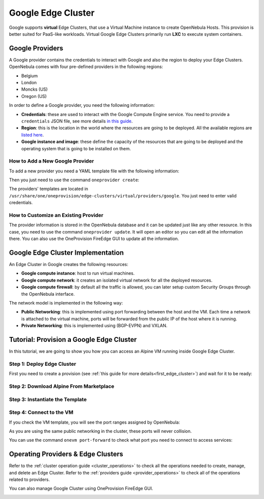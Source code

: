 .. _google_cluster:

===================
Google Edge Cluster
===================

Google supports **virtual** Edge Clusters, that use a Virtual Machine instance to create OpenNebula Hosts. This provision is better suited for PaaS-like workloads. Virtual Google Edge Clusters primarily run **LXC** to execute system containers.

Google Providers
================================================================================

A Google provider contains the credentials to interact with Google and also the region to deploy your Edge Clusters. OpenNebula comes with four pre-defined providers in the following regions:

* Belgium
* London
* Moncks (US)
* Oregon (US)

In order to define a Google provider, you need the following information:

* **Credentials**: these are used to interact with the Google Compute Engine service. You need to provide a ``credentials`` JSON file, see more details `in this guide <https://cloud.google.com/docs/authentication/getting-started>`__.
* **Region**: this is the location in the world where the resources are going to be deployed. All the available regions are `listed here <https://cloud.google.com/compute/docs/regions-zones>`__.
* **Google instance and image**: these define the capacity of the resources that are going to be deployed and the operating system that is going to be installed on them.

How to Add a New Google Provider
^^^^^^^^^^^^^^^^^^^^^^^^^^^^^^^^^^^^^^^^^^^^^^^^^^^^^^^^^^^^^^^^^^^^^^^^^^^^^^^^

To add a new provider you need a YAML template file with the following information:

.. prompt:: bash $ auto

    $ cat provider.yaml
    name: 'google-belgium'

    description: 'Elastic cluster on Google in Belgium'
    provider: 'google'

    plain:
      image: 'GOOGLE'
      location_key:
        - 'region'
        - 'zone'
      provision_type: 'virtual'

    connection:
      credentials: 'JSON credentials file path'
      project: 'Google Cloud Plataform project ID'
      region: 'europe-west1'
      zone: 'europe-west1-b'

    inputs:
      - name: 'google_image'
        type: 'list'
        options:
          - 'centos-8-v20210316'
      - name: 'google_machine_type'
        type: 'list'
        options:
          - 'e2-standard-2'
          - 'e2-standard-4'
          - 'e2-standard-8'

Then you just need to use the command ``oneprovider create``:

.. prompt:: bash $ auto

   $ oneprovider create provider.yaml
   ID: 0

The providers' templates are located in ``/usr/share/one/oneprovision/edge-clusters/virtual/providers/google``. You just need to enter valid credentials.

How to Customize an Existing Provider
^^^^^^^^^^^^^^^^^^^^^^^^^^^^^^^^^^^^^^^^^^^^^^^^^^^^^^^^^^^^^^^^^^^^^^^^^^^^^^^^

The provider information is stored in the OpenNebula database and it can be updated just like any other resource. In this case, you need to use the command ``oneprovider update``. It will open an editor so you can edit all the information there. You can also use the OneProvision FireEdge GUI to update all the information.

Google Edge Cluster Implementation
================================================================================

An Edge Cluster in Google creates the following resources:

* **Google compute instance**: host to run virtual machines.
* **Google compute network**: it creates an isolated virtual network for all the deployed resources.
* **Google compute firewall**: by default all the traffic is allowed, you can later setup custom Security Groups through the OpenNebula interface.

The network model is implemented in the following way:

* **Public Networking**: this is implemented using port forwarding between the host and the VM. Each time a network is attached to the virtual machine, ports will be forwarded from the public IP of the host where it is running.
* **Private Networking**: this is implemented using (BGP-EVPN) and VXLAN.

|image_cluster|

Tutorial: Provision a Google Edge Cluster
================================================================================

In this tutorial, we are going to show you how you can access an Alpine VM running inside Google Edge Cluster.

Step 1: Deploy Edge Cluster
^^^^^^^^^^^^^^^^^^^^^^^^^^^^^^^^^^^^^^^^^^^^^^^^^^^^^^^^^^^^^^^^^^^^^^^^^^^^^^^^

First you need to create a provision (see :ref:`this guide for more details<first_edge_cluster>`) and wait for it to be ready:

.. prompt:: bash $ auto

    $ oneprovision list
    ID NAME            CLUSTERS HOSTS NETWORKS DATASTORES         STAT
     1 google-cluster         1     1        1          2      RUNNING

Step 2: Download Alpine From Marketplace
^^^^^^^^^^^^^^^^^^^^^^^^^^^^^^^^^^^^^^^^^^^^^^^^^^^^^^^^^^^^^^^^^^^^^^^^^^^^^^^^

.. prompt:: bash $ auto

    $ onemarketapp export 'Alpine Linux 3.13' 'Alpine' -d 'google-cluster-image'
    IMAGE
        ID: 0
    VMTEMPLATE
        ID: 0

Step 3: Instantiate the Template
^^^^^^^^^^^^^^^^^^^^^^^^^^^^^^^^^^^^^^^^^^^^^^^^^^^^^^^^^^^^^^^^^^^^^^^^^^^^^^^^

.. prompt:: bash $ auto

    $ onetemplate instantiate 'Alpine' --name 'alpine_test' --nic 'google-cluster-public'
    VM ID: 0

Step 4: Connect to the VM
^^^^^^^^^^^^^^^^^^^^^^^^^^^^^^^^^^^^^^^^^^^^^^^^^^^^^^^^^^^^^^^^^^^^^^^^^^^^^^^^

.. prompt:: bash $ auto

    $ onevm ssh 'alpine_test'
    localhost:~# cat /etc/os-release
    NAME="Alpine Linux"
    ID=alpine
    VERSION_ID=3.13.3
    PRETTY_NAME="Alpine Linux v3.13"
    HOME_URL="https://alpinelinux.org/"
    BUG_REPORT_URL="https://bugs.alpinelinux.org/"
    localhost:~#

If you check the VM template, you will see the port ranges assigned by OpenNebula:

.. prompt:: bash $ auto

      <EXTERNAL_PORT_RANGE><![CDATA[9001:9100]]></EXTERNAL_PORT_RANGE>
      <INTERNAL_PORT_RANGE><![CDATA[1-100/9001]]></INTERNAL_PORT_RANGE>

As you are using the same public networking in the cluster, these ports will never collision.

You can use the command ``onevm port-forward`` to check what port you need to connect to access services:

.. prompt:: bash $ auto

    $ onevm port-forward 0 80
    35.246.64.97@9080 -> 80

Operating Providers & Edge Clusters
================================================================================

Refer to the :ref:`cluster operation guide <cluster_operations>` to check all the operations needed to create, manage, and delete an Edge Cluster. Refer to the :ref:`providers guide <provider_operations>` to check all of the operations related to providers.

You can also manage Google Cluster using OneProvision FireEdge GUI.

|image_fireedge|

.. |image_cluster| image:: /images/google_deployment.png
.. |image_fireedge| image:: /images/oneprovision_fireedge.png
